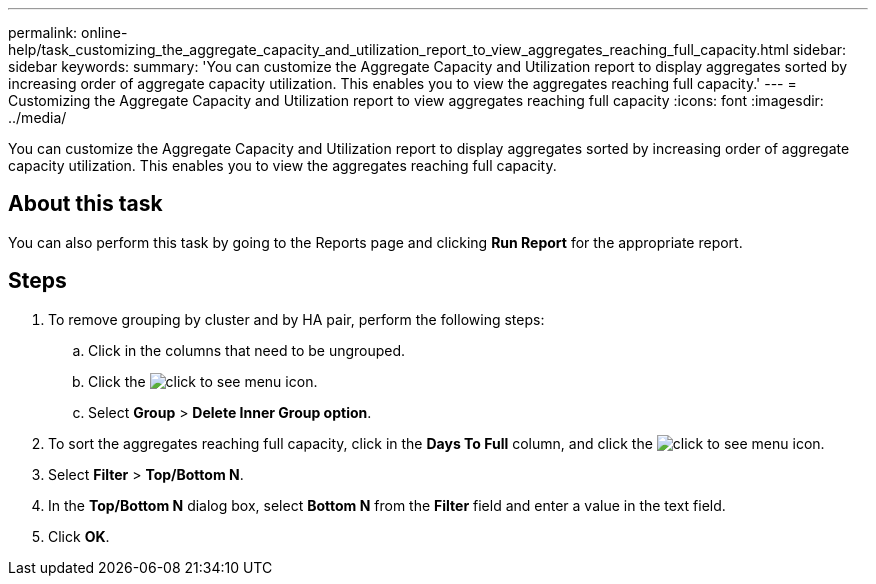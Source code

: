 ---
permalink: online-help/task_customizing_the_aggregate_capacity_and_utilization_report_to_view_aggregates_reaching_full_capacity.html
sidebar: sidebar
keywords: 
summary: 'You can customize the Aggregate Capacity and Utilization report to display aggregates sorted by increasing order of aggregate capacity utilization. This enables you to view the aggregates reaching full capacity.'
---
= Customizing the Aggregate Capacity and Utilization report to view aggregates reaching full capacity
:icons: font
:imagesdir: ../media/

[.lead]
You can customize the Aggregate Capacity and Utilization report to display aggregates sorted by increasing order of aggregate capacity utilization. This enables you to view the aggregates reaching full capacity.

== About this task

You can also perform this task by going to the Reports page and clicking *Run Report* for the appropriate report.

== Steps

. To remove grouping by cluster and by HA pair, perform the following steps:
 .. Click in the columns that need to be ungrouped.
 .. Click the image:../media/click_to_see_menu.gif[] icon.
 .. Select *Group* > *Delete Inner Group option*.
. To sort the aggregates reaching full capacity, click in the *Days To Full* column, and click the image:../media/click_to_see_menu.gif[] icon.
. Select *Filter* > *Top/Bottom N*.
. In the *Top/Bottom N* dialog box, select *Bottom N* from the *Filter* field and enter a value in the text field.
. Click *OK*.
